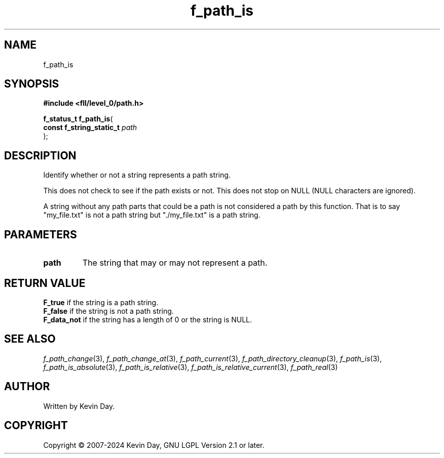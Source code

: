 .TH f_path_is "3" "February 2024" "FLL - Featureless Linux Library 0.6.9" "Library Functions"
.SH "NAME"
f_path_is
.SH SYNOPSIS
.nf
.B #include <fll/level_0/path.h>
.sp
\fBf_status_t f_path_is\fP(
    \fBconst f_string_static_t \fP\fIpath\fP
);
.fi
.SH DESCRIPTION
.PP
Identify whether or not a string represents a path string.
.PP
This does not check to see if the path exists or not. This does not stop on NULL (NULL characters are ignored).
.PP
A string without any path parts that could be a path is not considered a path by this function. That is to say "my_file.txt" is not a path string but "./my_file.txt" is a path string.
.SH PARAMETERS
.TP
.B path
The string that may or may not represent a path.

.SH RETURN VALUE
.PP
\fBF_true\fP if the string is a path string.
.br
\fBF_false\fP if the string is not a path string.
.br
\fBF_data_not\fP if the string has a length of 0 or the string is NULL.
.SH SEE ALSO
.PP
.nh
.ad l
\fIf_path_change\fP(3), \fIf_path_change_at\fP(3), \fIf_path_current\fP(3), \fIf_path_directory_cleanup\fP(3), \fIf_path_is\fP(3), \fIf_path_is_absolute\fP(3), \fIf_path_is_relative\fP(3), \fIf_path_is_relative_current\fP(3), \fIf_path_real\fP(3)
.ad
.hy
.SH AUTHOR
Written by Kevin Day.
.SH COPYRIGHT
.PP
Copyright \(co 2007-2024 Kevin Day, GNU LGPL Version 2.1 or later.
